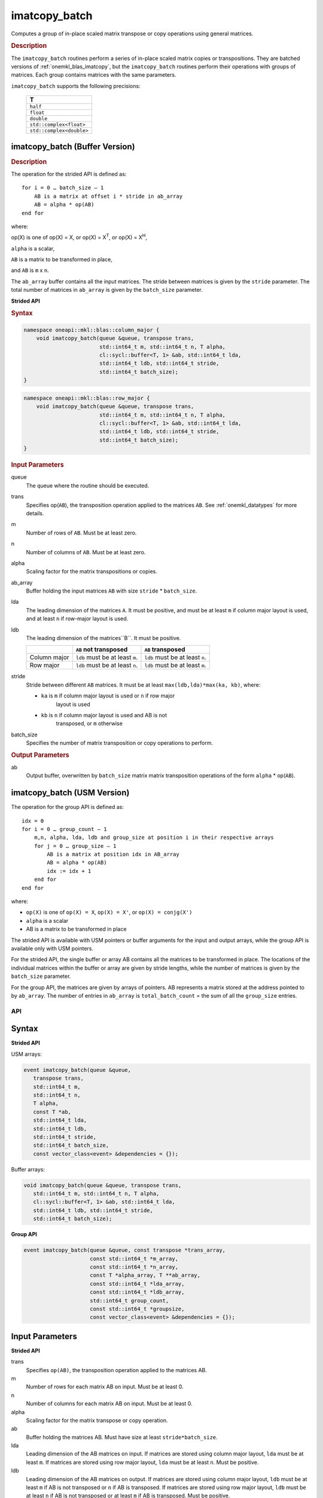 .. SPDX-FileCopyrightText: 2022 Intel Corporation
..
.. SPDX-License-Identifier: CC-BY-4.0

.. _imatcopy_batch:

imatcopy_batch
==============

Computes a group of in-place scaled matrix transpose or copy operations
using general matrices.

.. _onemkl_blas_imatcopy_batch_description:

.. rubric:: Description

The ``imatcopy_batch`` routines perform a series of in-place scaled matrix
copies or transpositions. They are batched versions of :ref:`onemkl_blas_imatcopy`,
but the ``imatcopy_batch`` routines perform their operations with
groups of matrices. Each group contains matrices with the same parameters.

``imatcopy_batch`` supports the following precisions:

   .. list-table::
      :header-rows: 1

      * -  T 
      * -  ``half``
      * -  ``float`` 
      * -  ``double`` 
      * -  ``std::complex<float>`` 
      * -  ``std::complex<double>`` 

.. _onemkl_blas_imatcopy_batch:

imatcopy_batch (Buffer Version)
-------------------------------

.. rubric:: Description
        
The operation for the strided API is defined as:
::

   for i = 0 … batch_size – 1
       AB is a matrix at offset i * stride in ab_array
       AB = alpha * op(AB)
   end for

where:

op(X) is one of op(X) = X, or op(X) = X\ :sup:`T`, or op(X) = X\ :sup:`H`,

``alpha`` is a scalar,

``AB`` is a matrix to be transformed in place,

and ``AB`` is ``m`` x ``n``.

The ``ab_array`` buffer contains all the input matrices. The stride
between matrices is given by the ``stride`` parameter. The total
number of matrices in ``ab_array`` is given by the ``batch_size``
parameter.

**Strided API**

.. rubric:: Syntax

.. code-block:: cpp

   namespace oneapi::mkl::blas::column_major {
       void imatcopy_batch(queue &queue, transpose trans,
                           std::int64_t m, std::int64_t n, T alpha,
                           cl::sycl::buffer<T, 1> &ab, std::int64_t lda,
                           std::int64_t ldb, std::int64_t stride,
                           std::int64_t batch_size);
   }
.. code-block:: cpp

   namespace oneapi::mkl::blas::row_major {
       void imatcopy_batch(queue &queue, transpose trans,
                           std::int64_t m, std::int64_t n, T alpha,
                           cl::sycl::buffer<T, 1> &ab, std::int64_t lda,
                           std::int64_t ldb, std::int64_t stride,
                           std::int64_t batch_size);
   }

.. container:: section

   .. rubric:: Input Parameters

   queue
      The queue where the routine should be executed.

   trans
      Specifies op(``AB``), the transposition operation applied to the
      matrices ``AB``. See :ref:`onemkl_datatypes` for more details.

   m
      Number of rows of ``AB``. Must be at least zero.


   n
      Number of columns of ``AB``. Must be at least zero.

   alpha
      Scaling factor for the matrix transpositions or copies.

   ab_array
      Buffer holding the input matrices ``AB`` with size ``stride`` * ``batch_size``.

   lda
      The leading dimension of the matrices ``A``. It must be
      positive, and must be at least ``m`` if column major layout is
      used, and at least ``n`` if row-major layout is used.

   ldb
      The leading dimension of the matrices``B``. It must be positive.

      .. list-table::
         :header-rows: 1

         * -
           - ``AB`` not transposed
           - ``AB`` transposed
         * - Column major
           - ``ldb`` must be at least ``m``.
           - ``ldb`` must be at least ``n``.
         * - Row major
           - ``ldb`` must be at least ``n``.
           - ``ldb`` must be at least ``m``.

   stride
      Stride between different ``AB`` matrices. It must be at least 
      ``max(ldb,lda)*max(ka, kb)``, where:

      - ``ka`` is ``m`` if column major layout is used or ``n`` if row major
         layout is used

      - ``kb`` is ``n`` if column major layout is used and AB is not
         transposed, or ``m`` otherwise

   batch_size
      Specifies the number of matrix transposition or copy operations to perform.

.. container:: section

   .. rubric:: Output Parameters

   ab
      Output buffer, overwritten by ``batch_size`` matrix matrix transposition
      operations of the form ``alpha`` * op(``AB``).





   

   
imatcopy_batch (USM Version)
----------------------------

The operation for the group API is defined as:
::

   idx = 0
   for i = 0 … group_count – 1
       m,n, alpha, lda, ldb and group_size at position i in their respective arrays
       for j = 0 … group_size – 1
           AB is a matrix at position idx in AB_array
           AB = alpha * op(AB)
           idx := idx + 1
       end for
   end for

where:

- ``op(X)`` is one of ``op(X) = X``, ``op(X) = X'``, or
  ``op(X) = conjg(X')``
- ``alpha`` is a scalar
- AB is a matrix to be transformed in place

The strided API is available with USM pointers or buffer arguments for the
input and output arrays, while the group API is available only with USM
pointers.

For the strided API, the single buffer or array AB contains all the matrices
to be transformed in place. The locations of the individual matrices within
the buffer or array are given by stride lengths, while the number of
matrices is given by the ``batch_size`` parameter.

For the group API, the matrices are given by arrays of pointers. AB
represents a matrix stored at the address pointed to by ``ab_array``.
The number of entries in ``ab_array`` is ``total_batch_count`` = the sum of
all the ``group_size`` entries.

API
***

Syntax
------

**Strided API**

USM arrays:

.. code-block::

   event imatcopy_batch(queue &queue,
      transpose trans,
      std::int64_t m,
      std::int64_t n,
      T alpha,
      const T *ab,
      std::int64_t lda,
      std::int64_t ldb,
      std::int64_t stride,
      std::int64_t batch_size,
      const vector_class<event> &dependencies = {});

Buffer arrays:

.. code-block::

   void imatcopy_batch(queue &queue, transpose trans,
      std::int64_t m, std::int64_t n, T alpha,
      cl::sycl::buffer<T, 1> &ab, std::int64_t lda,
      std::int64_t ldb, std::int64_t stride,
      std::int64_t batch_size);

**Group API**

.. code-block::

   event imatcopy_batch(queue &queue, const transpose *trans_array,
                        const std::int64_t *m_array,
                        const std::int64_t *n_array,
                        const T *alpha_array, T **ab_array,
                        const std::int64_t *lda_array,
                        const std::int64_t *ldb_array,
                        std::int64_t group_count,
                        const std::int64_t *groupsize,
                        const vector_class<event> &dependencies = {});

Input Parameters
----------------

**Strided API**

trans
   Specifies ``op(AB)``, the transposition operation applied to the
   matrices AB.

m
   Number of rows for each matrix AB on input. Must be at least 0.

n
   Number of columns for each matrix AB on input. Must be at least 0.

alpha
   Scaling factor for the matrix transpose or copy operation.

ab
   Buffer holding the matrices AB. Must have size at least
   ``stride*batch_size``.

lda
   Leading dimension of the AB matrices on input. If matrices are stored
   using column major layout, ``lda`` must be at least ``m``. If matrices
   are stored using row major layout, ``lda`` must be at least ``n``. 
   Must be positive.

ldb
   Leading dimension of the AB matrices on output. If matrices are stored
   using column major layout, ``ldb`` must be at least ``m`` if AB is not
   transposed or ``n`` if AB is transposed. If matrices are stored using
   row major layout, ``ldb`` must be at least ``n`` if AB is not transposed
   or at least ``m`` if AB is transposed. Must be positive.

stride
   Stride between the different AB matrices. It must be at least
   ``max(ldb,lda)*max(ka, kb)``, where:

   - ``ka`` is ``m`` if column major layout is used or ``n`` if row major
      layout is used

   - ``kb`` is ``n`` if column major layout is used and  AB is not
      transposed, or ``m`` otherwise

batch_size
   Specifies the number of matrices to transpose or copy.

dependencies
   List of events to wait for before starting computation, if any.
   If omitted, defaults to no dependencies.

**Group API**

trans_array
   Array of size ``group_count``. Each element ``i`` in the array specifies
   ``op(AB)`` the transposition operation applied to the matrices AB.

m_array
   Array of size ``group_count`` of number of rows of AB on input. Each
   must be at least 0.

n_array
   Array of size ``group_count`` of number of columns of AB on input. Each
   must be at least 0.

alpha_array
   Array of size ``group_count`` containing scaling factors for the matrix
   transpositions or copies.

ab_array
   Array of size ``total_batch_count``, holding pointers to arrays used to
   store AB matrices.

lda_array
   Array of size ``group_count``. The leading dimension of the matrix input
   AB. If matrices are stored using column major layout, ``lda_array[i]``
   must be at least ``m_array[i]``. If matrices are stored using row major
   layout, ``lda_array[i]`` must be at least ``n_array[i]``.
   Must be positive.

ldb_array
   Array of size ``group_count``. The leading dimension of the output matrix
   AB. Each entry ``ldb_array[i]`` must be positive and at least:

   - ``m_array[i]`` if column major layout is used and AB is not transposed

   - ``m_array[i]`` if row major layout is used and AB is transposed (AB')

   - ``n_array[i]`` otherwise

group_count
   Number of groups. Must be at least 0.

group_size
   Array of size ``group_count``. The element ``group_size[i]`` is the
   number of matrices in the group ``i``. Each element in ``group_size``
   must be at least 0.

dependencies
   List of events to wait for before starting computation, if any.
   If omitted, defaults to no dependencies.

Output Parameters
-----------------

**Strided API**

ab
   Output buffer, overwritten by ``batch_size`` matrix multiply operations
   of the form ``alpha*op(AB)``.

**Group API**

ab_array
   Output array of pointers to AB matrices, overwritten by
   ``total_batch_count`` matrix transpose or copy operations of the form
   ``alpha*op(AB)``.
